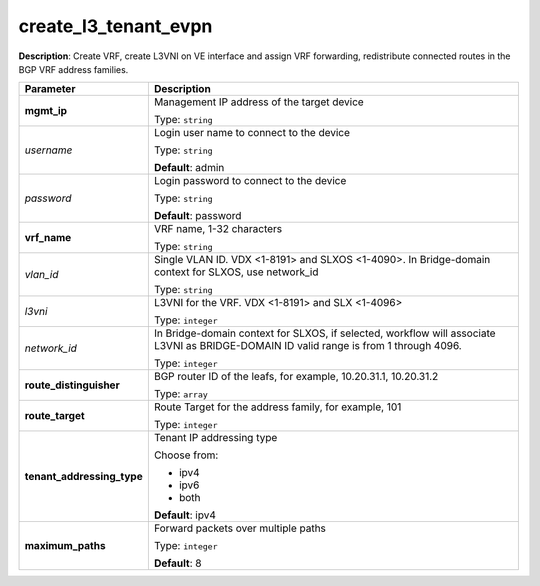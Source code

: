 .. NOTE: This file has been generated automatically, don't manually edit it

create_l3_tenant_evpn
~~~~~~~~~~~~~~~~~~~~~

**Description**: Create VRF, create L3VNI on VE interface and assign VRF forwarding, redistribute connected routes in the BGP VRF address families. 

.. table::

   ================================  ======================================================================
   Parameter                         Description
   ================================  ======================================================================
   **mgmt_ip**                       Management IP address of the target device

                                     Type: ``string``
   *username*                        Login user name to connect to the device

                                     Type: ``string``

                                     **Default**: admin
   *password*                        Login password to connect to the device

                                     Type: ``string``

                                     **Default**: password
   **vrf_name**                      VRF name, 1-32 characters

                                     Type: ``string``
   *vlan_id*                         Single VLAN ID. VDX <1-8191> and SLXOS <1-4090>. In Bridge-domain context for SLXOS, use network_id

                                     Type: ``string``
   *l3vni*                           L3VNI for the VRF. VDX <1-8191> and SLX <1-4096>

                                     Type: ``integer``
   *network_id*                      In Bridge-domain context for SLXOS, if selected, workflow will associate L3VNI as BRIDGE-DOMAIN ID valid range is from 1 through 4096.

                                     Type: ``integer``
   **route_distinguisher**           BGP router ID of the leafs, for example, 10.20.31.1, 10.20.31.2

                                     Type: ``array``
   **route_target**                  Route Target for the address family, for example, 101

                                     Type: ``integer``
   **tenant_addressing_type**        Tenant IP addressing type

                                     Choose from:

                                     - ipv4
                                     - ipv6
                                     - both

                                     **Default**: ipv4
   **maximum_paths**                 Forward packets over multiple paths

                                     Type: ``integer``

                                     **Default**: 8
   ================================  ======================================================================

